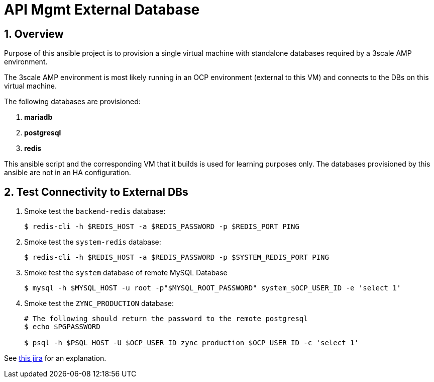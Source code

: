 
= API Mgmt External Database



:numbered:

== Overview

Purpose of this ansible project is to provision a single virtual machine with standalone databases required by a 3scale AMP environment.

The 3scale AMP environment is most likely running in an OCP environment (external to this VM) and connects to the DBs on this virtual machine.

The following databases are provisioned:

. *mariadb*
. *postgresql*
. *redis*

This ansible script and the corresponding VM that it builds is used for learning purposes only.
The databases provisioned by this ansible are not in an HA configuration.



== Test Connectivity to External DBs

. Smoke test the `backend-redis` database:
+
-----
$ redis-cli -h $REDIS_HOST -a $REDIS_PASSWORD -p $REDIS_PORT PING
-----

. Smoke test the `system-redis` database:
+
-----
$ redis-cli -h $REDIS_HOST -a $REDIS_PASSWORD -p $SYSTEM_REDIS_PORT PING
-----

. Smoke test the `system` database of remote MySQL Database
+
-----
$ mysql -h $MYSQL_HOST -u root -p"$MYSQL_ROOT_PASSWORD" system_$OCP_USER_ID -e 'select 1'
-----

. Smoke test the `ZYNC_PRODUCTION` database:
+
-----
# The following should return the password to the remote postgresql
$ echo $PGPASSWORD

$ psql -h $PSQL_HOST -U $OCP_USER_ID zync_production_$OCP_USER_ID -c 'select 1'
----- 

See link:https://issues.jboss.org/browse/THREESCALE-603?filter=12314582[this jira] for an explanation.

